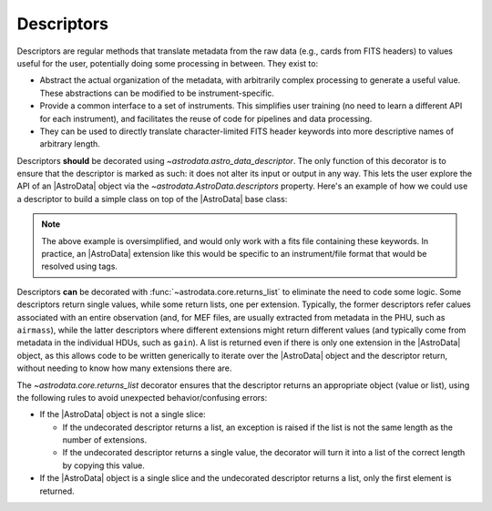 .. descriptors.rst

.. _ad_descriptors:

***********
Descriptors
***********

Descriptors are regular methods that translate metadata from the raw
data (e.g., cards from FITS headers) to values useful for the user,
potentially doing some processing in between. They exist to:

* Abstract the actual organization of the metadata, with arbitrarily complex
  processing to generate a useful value. These abstractions can be modified
  to be instrument-specific.

* Provide a common interface to a set of instruments. This simplifies user
  training (no need to learn a different API for each instrument), and
  facilitates the reuse of code for pipelines and data processing.

* They can be used to directly translate character-limited FITS header keywords
  into more descriptive names of arbitrary length.

Descriptors **should** be decorated using `~astrodata.astro_data_descriptor`.
The only function of this decorator is to ensure that the descriptor is marked
as such: it does not alter its input or output in any way. This lets the user
explore the API of an |AstroData| object via the
`~astrodata.AstroData.descriptors` property. Here's an example of how we could
use a descriptor to build a simple class on top of the |AstroData| base class:

.. code::python
    from astrodata import AstroData, astro_data_descriptor

    class DescAstroData(AstroData):
        @astro_data_descriptor
        def airmass(self):
            '''Retrieves the airmass stored in a PHU entry'''
            return self.phu['AIRMASS']

        @astro_data_descriptor
        def total_exposure_time(self):
            '''Retrieves the total exposure time from the headers.'''
            return sum([ext.hdr['EXPTIME'] for ext in self])

    ad = DescAstroData()
    print(ad.descriptors)
    # ('airmass', 'total_exposure_time')

.. note::
  The above example is oversimplified, and would only work with a fits file
  containing these keywords. In practice, an |AstroData| extension like this
  would be specific to an instrument/file format that would be resolved using
  tags.

.. TODO: What logic? vvv And is it always a list? need to check
   gemini_instruments

Descriptors **can** be decorated with :func:`~astrodata.core.returns_list` to
eliminate the need to code some logic. Some descriptors return single values,
while some return lists, one per extension. Typically, the former
descriptors refer calues associated with an entire observation (and, for MEF
files, are usually extracted from metadata in the PHU, such as ``airmass``),
while the latter descriptors where different extensions might return
different values (and typically come from metadata in the individual HDUs, such
as ``gain``).  A list is returned even if there is only one extension in the
|AstroData| object, as this allows code to be written generically to iterate
over the |AstroData| object and the descriptor return, without needing to know
how many extensions there are.

The `~astrodata.core.returns_list` decorator ensures that the descriptor
returns an appropriate object (value or list), using the following rules
to avoid unexpected behavior/confusing errors:

.. TODO: Need to check if the error messages use "raise ... from ..."
   appropriately and if the message being used is appropriately descriptive.

* If the |AstroData| object is not a single slice:

  * If the undecorated descriptor returns a list, an exception is raised
    if the list is not the same length as the number of extensions.
  * If the undecorated descriptor returns a single value, the decorator
    will turn it into a list of the correct length by copying this value.

* If the |AstroData| object is a single slice and the undecorated
  descriptor returns a list, only the first element is returned.

.. TODO: Provide a concrete example here
  An example of the use of this decorator is the NIRI
  `~gemini_instruments.niri.AstroDataNiri.gain` descriptor, which reads the
  value from a lookup table and simply returns it.  A single value is only
  appropriate if the |AstroData| object is singly-sliced and the decorator ensures
  that a list is returned otherwise.

